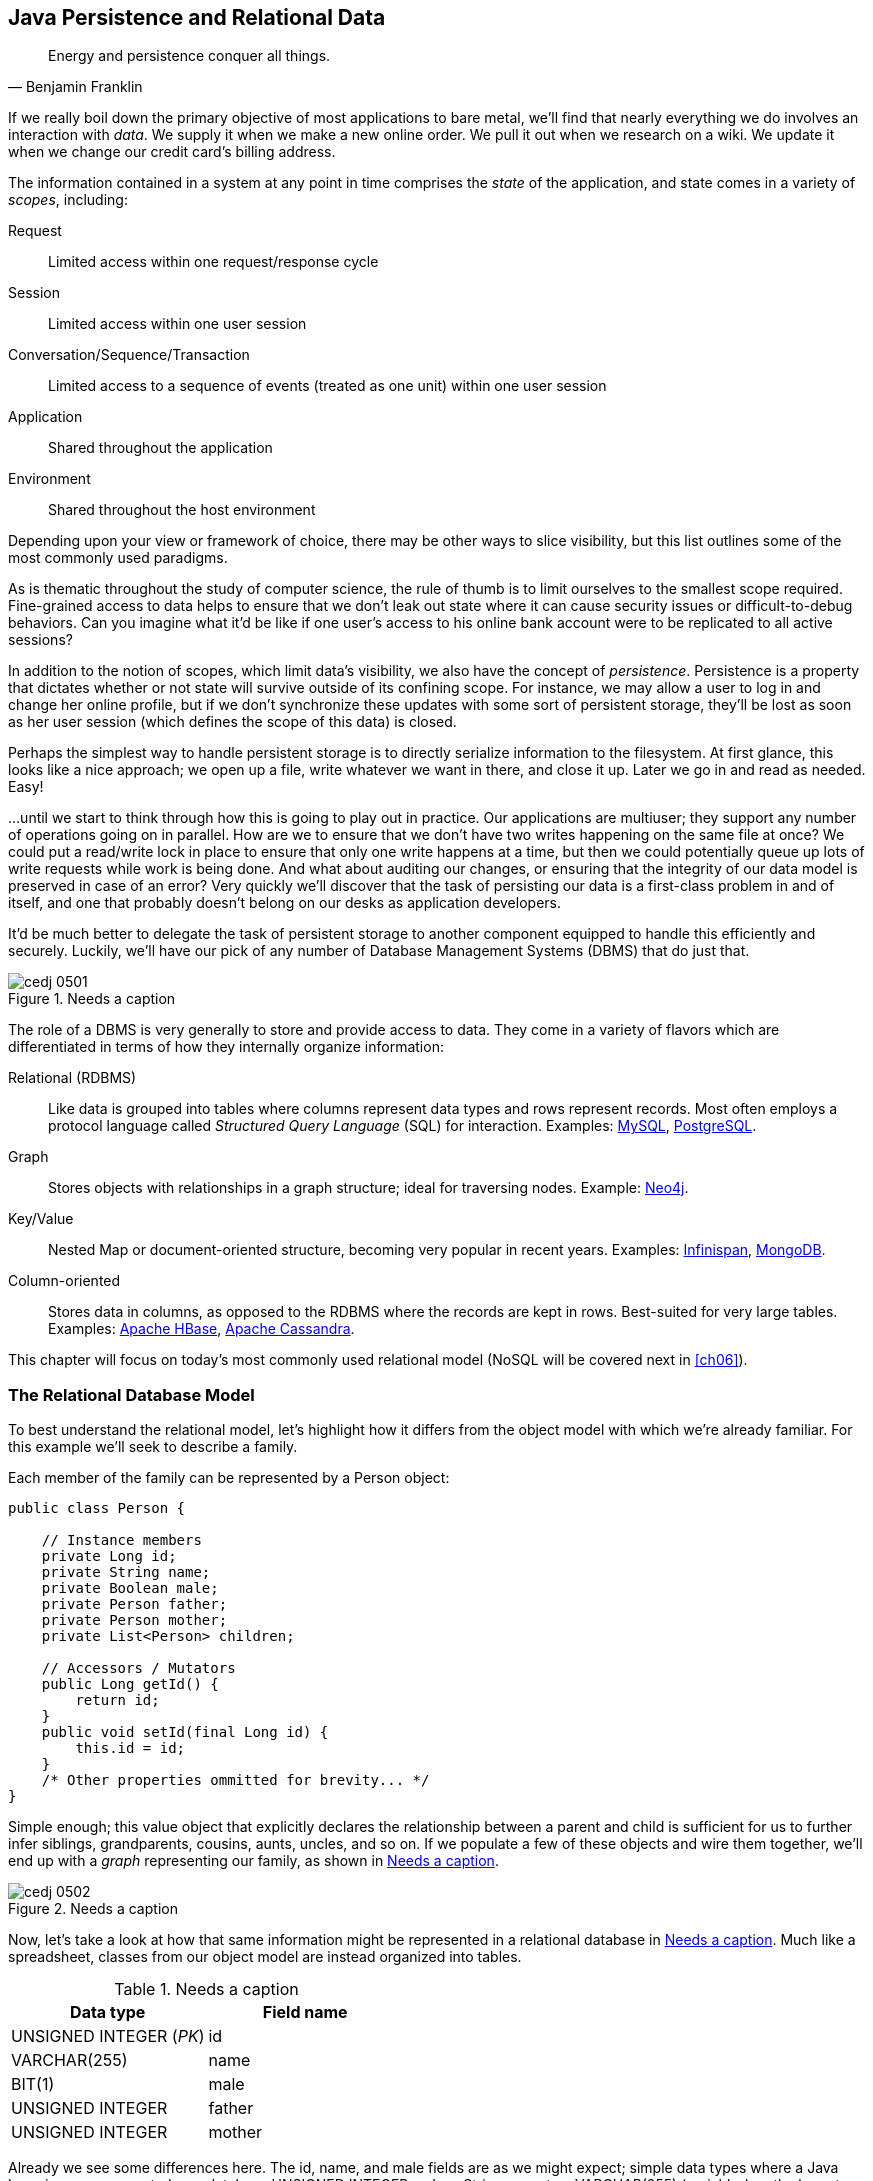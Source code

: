 [[ch05]]
== Java Persistence and Relational Data

[quote, Benjamin Franklin]
____
Energy and persistence conquer all things.
____

If we really boil down the primary objective of most applications to bare metal, we'll find that nearly everything we do involves an interaction with _data_.  We supply it when we make a new online order.  We pull it out when we research on a wiki.  We update it when we change our credit card's billing address.

The information contained in a system at any point in time comprises the _state_ of the application, and state comes in a variety of _scopes_, including:

Request:: Limited access within one request/response cycle
Session:: Limited access within one user session
Conversation/Sequence/Transaction:: Limited access to a sequence of events (treated as one unit) within one user session
Application:: Shared throughout the application
Environment:: Shared throughout the host environment

Depending upon your view or framework of choice, there may be other ways to slice visibility, but this list outlines some of the most commonly used paradigms.

As is thematic throughout the study of computer science, the rule of thumb is to limit ourselves to the smallest scope required.  Fine-grained access to data helps to ensure that we don't leak out state where it can cause security issues or difficult-to-debug behaviors.  Can you imagine what it'd be like if one user's access to his online bank account were to be replicated to all active sessions?

In addition to the notion of scopes, which limit data's visibility, we also have the concept of _persistence_.  Persistence is a property that dictates whether or not state will survive outside of its confining scope.  For instance, we may allow a user to log in and change her online profile, but if we don't synchronize these updates with some sort of persistent storage, they'll be lost as soon as her user session (which defines the scope of this data) is closed.

Perhaps the simplest way to handle persistent storage is to directly serialize information to the filesystem.  At first glance, this looks like a nice approach; we open up a file, write whatever we want in there, and close it up.  Later we go in and read as needed.  Easy!

...until we start to think through how this is going to play out in practice.  Our applications are multiuser; they support any number of operations going on in parallel.  How are we to ensure that we don't have two writes happening on the same file at once?  We could put a read/write lock in place to ensure that only one write happens at a time, but then we could potentially queue up lots of write requests while work is being done.  And what about auditing our changes, or ensuring that the integrity of our data model is preserved in case of an error?  Very quickly we'll discover that the task of persisting our data is a first-class problem in and of itself, and one that probably doesn't belong on our desks as application developers.

It'd be much better to delegate the task of persistent storage to another component equipped to handle this efficiently and securely.  Luckily, we'll have our pick of any number of Database Management Systems (DBMS) that do just that.

.Needs a caption
[[Figure5-1]]
image::images/cedj_0501.png[]

The role of a DBMS is very generally to store and provide access to data.  They come in a variety of flavors which are differentiated in terms of how they internally organize information:

Relational (RDBMS):: Like data is grouped into tables where columns represent data types and rows represent records.  Most often employs a protocol language called _Structured Query Language_ (SQL) for interaction.  Examples: http://www.mysql.com/[MySQL], http://www.postgresql.org/[PostgreSQL].
Graph:: Stores objects with relationships in a graph structure; ideal for traversing nodes.  Example: http://www.neo4j.org/[Neo4j].
Key/Value:: Nested Map or document-oriented structure, becoming very popular in recent years.  Examples: http://www.jboss.org/infinispan/[Infinispan], http://www.mongodb.org/[MongoDB].
Column-oriented:: Stores data in columns, as opposed to the RDBMS where the records are kept in rows.  Best-suited for very large tables.  Examples: http://hbase.apache.org/[Apache HBase], http://cassandra.apache.org/[Apache Cassandra].

This chapter will focus on today's most commonly used relational model (NoSQL will be covered next in <<ch06>>).

=== The Relational Database Model

To best understand the relational model, let's highlight how it differs from the object model with which we're already familiar.  For this example we'll seek to describe a family.

Each member of the family can be represented by a +Person+ object:

[source,java]
----
public class Person {

    // Instance members
    private Long id;
    private String name;
    private Boolean male;
    private Person father;
    private Person mother;
    private List<Person> children;

    // Accessors / Mutators
    public Long getId() {
        return id;
    }
    public void setId(final Long id) {
        this.id = id;
    }
    /* Other properties ommitted for brevity... */
}
----

Simple enough; this value object that explicitly declares the relationship between a parent and child is sufficient for us to further infer siblings, grandparents, cousins, aunts, uncles, and so on.  If we populate a few of these objects and wire them together, we'll end up with a _graph_ representing our family, as shown in <<Figure5-2>>.

.Needs a caption
[[Figure5-2]]
image::images/cedj_0502.png[]

Now, let's take a look at how that same information might be represented in a relational database in <<table5-1>>.  Much like a spreadsheet, classes from our object model are instead organized into tables.

.Needs a caption
[[table5-1]]
[options="header"]
|============
|*Data type*|*Field name*
|+UNSIGNED INTEGER+ (_PK_)|id
|+VARCHAR(255)+|name
|+BIT(1)+|male
|+UNSIGNED INTEGER+|father
|+UNSIGNED INTEGER+|mother
|============

Already we see some differences here.  The +id+, +name+, and +male+ fields are as we might expect; simple data types where a Java +Long+ is now represented as a database +UNSIGNED INTEGER+, a Java +String+ maps to a +VARCHAR(255)+ (variable-length character String with maximum length of 255), and a Java +Boolean+ becomes a +BIT+ type.  But instead of a direct reference to the +mother+ or +father+, instead we see the data type there is +UNSIGNED INTEGER+.  Why?

This is the defining characteristic of _relational_ in RDBMS.  These fields are in fact pointers to the _primary key_, or the identifying +id+ field of another record.  As such, they are called _foreign keys_.  So our data may look something like <<table5-2>>.

.Needs a caption
[[table5-2]]
[options="header"]
|==========
|id|name|male|father|mother
|1|Paternal Grandpa|1||
|2|Paternal Grandma|0||
|3|Dad|1|1|2
|4|Mom|0||
|5|Brother|1|3|4
|6|Sister|0|3|4
|==========

Note especially that there is no direct data reference to the children of a person in the relational model.  That's because this is the "many" side of a "one to many" relationship; one person may have many children and many children may have one father and one mother. Therefore, to find the children of a given person, we'd ask the database something like:

_"Please give me all the records where the 'mother' field is my ID if I'm not a male, and where the 'father' field is my ID if I am a male."_

Of course, the English language might be a bit more confusing than we'd like, so luckily we'd execute a query in SQL to handle this for us.  

=== The Java Persistence API

It's nice that a DBMS allows us to relieve ourselves of the details involving persistence, but introducing this separate data layer presents a few issues:

* Though SQL is an ANSI Standard, its use is not truly portable between RDBMS vendors.  In truth, each database product has its own dialect and extensions.
* The details of interacting with a database are vendor-dependent, though there are connection-only abstractions (drivers) in Java (for instance, Java Database Connectivity, or JDBC).
* The relational model used by the database doesn't map on its own to the object model we use in Java; this is called the _object/relational impedance mismatch_.

To address each of these problems, Java EE6 provides a specification called the _Java Persistence API_ (JPA), defined by http://bit.ly/1e84urW[JSR 317].  JPA is comprised of both an http://bit.ly/1e84sjL[API] for defining and interacting with entity objects and an SQL-like query language called _Java Persistence Query Language_ (JPQL) for portable interaction with a variety of database implementations.  Because JPA is itself a spec, a variety of open source–compliant implementations are available, including http://hibernate.org/[Hibernate], http://www.eclipse.org/eclipselink/[EclipseLink], and http://openjpa.apache.org/[OpenJPA].

So now our tiered data architecture may look something like <<Figure5-3>>.

.Needs a caption
[[Figure5-3]]
image::images/cedj_0503.png[]

[NOTE]
====
Though a full overview of this technology stack is beyond the scope of this book, we'll be sure to point you to enough resources and explain the basics of interacting with data via JPA that you'll be able to understand our application and test examples.  For readers interested in gaining better insight into JPA (and its parent, EJB), we recommend pass:[<emphasis><ulink role="orm:hideurl" url="http://shop.oreilly.com/product/9780596158033.do">Enterprise Java Beans 3.1, 6th Edition</ulink></emphasis>] by Andrew Lee Rubinger and Bill Burke (O'Reilly, 2010).
====

==== POJO Entities

Again, as Java developers we're used to interacting with objects and the classes that define them.  Therefore, JPA allows us to design our object model as we wish, and by sprinkling on some additional metadata (typically in the form of annotations, though XML may also be applied), we can tell our JPA provider enough for it to take care of the _object/relational mapping_ for us.  For instance, applying the +javax.persistence.Entity+ annotation atop a value object like our +Person+ class is enough to denote a JPA entity.  The data type mapping is largely inferred from our source Java types (though this can be overridden), and we define relationship fields using the +@javax.persistence.OneToOne+, +@javax.persistence.OneToMany+, and +@javax.persistence.ManyToMany+ annotations.  We'll see examples of this later in our application.

The important thing to keep in mind is the concept of _managed entities_.  Because JPA exposes a POJO programming model, consider the actions that this code might do upon an entity class +Person+:

[source,java]
----
Person person = new Person();
person.setName("Dick Hoyt");
----

OK, so very clearly we've created a new +Person+ instance and set his name.  The beauty of the POJO programming model is also its drawback; this is just a regular object.  Without some additional magic, there's no link to the persistence layer.  This coupling is done transparently for us, and the machine providing the voodoo is the JPA +EntityManager+.

http://bit.ly/MAXk9G[+javax.persistence.EntityManager+] is our hook to a defined _persistence unit_, our abstraction above the database.  By associating POJO entities with the +EntityManager+, they become monitored for changes such that any state differences that take place in the object will be reflected in persistent storage.  An object under such supervision is called _managed_.  Perhaps this is best illustrated by some examples:

[source,java]
----
Person person = entityManager.find(Person.class, 1L); // Look up "Person" with 
                                                      // Primary Key of 1
System.out.println("Got " + person); // This "person" instance is managed
person.setName("New Name"); // By changing the name of the person, 
                            // the database will be updated when 
                            // the EntityManager is flushed (likely when the  
                            // current transaction commits)
----

Here we perform a lookup of the entity by its primary key, modify its properties just as we would any other object, then let the +EntityManager+ worry about synchronizing the state changes with the underlying database.  Alternatively, we could manually attach and detach the POJO from being _managed_:

[source,java]
----
Person person = new Person();
person.setId(1L); // Just a POJO
managedPerson = entityManager.merge(person); // Sync the state with the existing 
                                             // persistence context
managedPerson.setName("New Name"); // Make a change which be eventually become 
                                   // propagated to the DB
entityManager.detach(managedPerson); // Make "managedPerson" unmanaged
managedPerson.setName("Just a POJO");  // This state change will *not* be 
                                       // propagated to the DB, as we're now 
                                       // unmanaged
----

=== Use Cases and Requirements

This is the first chapter in which we'll be dealing with the companion GeekSeek example application for the book; its purpose is to highlight all layers working in concert to fulfill the _user requirements_ dictated by each chapter.  From here out, we'll be pointing to selections from the GeekSeek application in order to showcase how we wire together the domain, application, view, and test layers in a cohesive, usable project.

As we proceed, we'll note each file so that you can draw references between the text and the deployable example.  We're firm believers that you best learn by doing (or at least exploring real code), so we invite you to dig in and run the examples as we go along.

Testing is a first-class citizen in verifying that our development is done correctly, so, for instance, in this chapter we'll be focusing on interactions with persistent data.  Before we can hope to arrive at any solutions, it's important to clearly identify the problem domain.  Each subsequent chapter will first outline the goals we're looking to address.

==== User Perspective

Our users are going to have to perform a series of _CRUD_ (Create, Read, Update, Delete) operations upon the entities that drive our application's data.  As such, we've defined a set of user-centric requirements:

----
As a User, I should be able to:
...add a Conference.
...add a Session.
...view a Conference.
...view a Session.
...change a Conference.
...change a Session.
...remove a Conference.
...remove a Session.
----

Quite simple (and maybe even redundant!) when put in these terms, especially for this persistence example.  However, it's wise to get into the habit of thinking about features from a user perspective; this technique will come in quite handy later on when, in more complex cases, it'll be easy to get mired in the implementation specifics of providing a feature, and we don't want to lose track of the _real_ goal we're aiming to deliver.

To state even more generally:

----
As a User, I should be able to Create, Read, Update, and Delete Conference and
Session types.
----

Of course, we have some other requirements that do not pertain to the user perspective.

==== Technical Concerns

As noted in the introduction, the issue of data persistence is not trivial.  We must ensure that our solution will address:

* Concurrent access
* Multiuser access
* Fault-tolerance

These constraints upon the environment will help to inform our implementation choices.  Again, explicitly stating these issues may seem obvious, but our experience teaches that sometimes we get so comfortable with an implementation choice that we may not first stop to think if it's even appropriate!  For instance, a news or blogging site that has a high read-to-write ratio may not even need to worry about concurrency if the application can support stale data safely.  In that case, we might not even need transactions, and bypassing that implementation choice can lead to great gains in performance.

In GeekSeek, however, we'll want to ensure that users are seeing up-to-date information that's consistent, and that implies a properly synchronized data source guarded by transactions.

=== Implementation

Given our user and technical concerns, the Java EE stack using JPA described earlier will do a satisfactory job toward meeting our requirements.  And there's an added benefit: by using frameworks designed to relieve the application developer of complicated programming, we'll end up writing a lot less code.  This will help us to reduce the _conceptual weight_ of our code and ease maintenance over the long run.  The slices of Java EE that we'll use specifically include: 

* Java Transaction API (JTA)
* Enterprise JavaBeans (EJB, http://bit.ly/MAYJwZ[JSR 318])
* JPA

Transactions are a wide subject that merits its own book when dealing with the mechanics of implementing a viable transactional engine.  For us as users, however, the rules are remarkably simple.  We'll imagine a transaction is a set of code that runs within a block.  The instructions that are executed within this block must adhere to the _ACID_ properties--Atomicity, Consistency, Isolation, and Durability:

Atomicity:: The instructions in the block act as one unit; they either succeed (_commit_) or fail (_rollback_) together.
Consistency:: All resources associated with the transaction (in this case, our database) will always be in a legal, viable state.  For instance, a foreign key field will always point to a valid primary key.  These rules are typically enforced by the transactional resource (again, our database).
Isolation:: Actions taken upon transactional resources within a `Tx` block will _not_ be seen outside the scope of the current transaction until and unless the transaction has successfully committed.
Durability:: Once committed, the state of a transactional resource will not revert back or lose data.

Enterprise JavaBeans, or EJBs, enjoy close integration with JTA, so we won't have to touch much of the transactional engine directly.  By managing our JPA entities through an +EntityManager+ that is encapsulated inside a transactional EJB, we'll get the benefits of transaction demarcation and management for free.

Persistence is a case that's well-understood by and lives at the heart of most Java EE applications, and these standards have been built specifically with our kind of use case in mind.  What's left for us is to sanely tie the pieces together, but not before we consider that the runtime is not the only thing with which we should be concerned.

==== Entity Objects

There are a few common fields we'll want from each of our entities and ultimately the tables they represent.  All will have a primary key (ID), a created and last modified +Date+.  To avoid duplication of code, we'll create a base class from which our entities may extend; this is provided by +org.cedj.geekseek.domain.persistence.model.BaseEntity+:

[source,java]
----
@MappedSuperclass
public abstract class BaseEntity 
  implements Identifiable, Timestampable, Serializable {
----

The +@javax.persistence.MappedSuperclass+ annotation signals that there will be no separate table strategy for this class; its fields will be reflected directly in the tables defined by its subclasses.

We'll also want to fulfill the contract of +org.cedj.app.domain.model.Identifiable+, which mandates we provide the following:

[source,java]
----
/**
 * @return The primary key, or ID, of this entity
 */
String getId();
----

Objects of type +Identifiable+ simply have an ID, which is a primary key.

Similarly, we'll be +org.cedj.geekseek.domain.model.Timestampable+, which notes that we provide support for the following timestamps:

[source,java]
----
/**
 * @return the Date when this Entity was created
 */
Date getCreated();

/**
 * Returns the LastUpdated, or the Created Date
 * if this Entity has never been updated.
 *
 * @return the Date when this Entity was last modified
 */
Date getLastModified();
----

+BaseEntity+ will therefore contain fields and JPA metadata to reflect these contracts:

[source,java]
----
@Id
private String id;

@Temporal(TemporalType.TIMESTAMP)
private Date created = new Date();

@Temporal(TemporalType.TIMESTAMP)
private Date updated;
----

You'll notice a few interesting bits in play here.

We denote the +id+ field as our primary key by use of the +@javax.persistence.Id+ annotation.

+@javax.persistence.Temporal+ is required by JPA upon +Date+ and +Calendar+ fields that are persistent.

We're primarily concerned with the introduction of our +Conference+ and +Session+ entities; a +Conference+ may have many +Session+ objects associated with it.  So +org.cedj.app.domain.conference.model.Conference+ looks a bit like this:

[source,java]
----
@Entity
public class Conference extends BaseEntity {
----

Our class definition indicates that we'll be a JPA entity through use of the +@javax.persistence.Entity+ annotation.  We'll extend the +Timestampable+ and +Identifiable+ support from our +BaseEntity+.

Next we can put in place the fields holding the state for +Conference+:

[source,java]
----
    private static final long serialVersionUID = 1L;

    private String name;

    private String tagLine;

    @Embedded
    private Duration duration;

    @OneToMany(fetch = FetchType.EAGER, orphanRemoval = true, 
    mappedBy = "conference", cascade = CascadeType.ALL)
    private Set<Session> sessions;

    public Conference() {
        this.id = UUID.randomUUID().toString();
    }
----

The +duration+ field is +@javax.persistence.Embedded+, used to signal a complex object type that will decompose into further fields (columns) when mapped to relational persistence.  +org.cedj.app.domain.conference.model.Duration+ looks like:

[source,java]
----
public class Duration implements Serializable {

    private static final long serialVersionUID = 1L;

    private Date start;

    private Date end;

    // hidden constructor for Persistence
    Duration() {
    }

    public Duration(Date start, Date end) {
        requireNonNull(start, "Start must be specified");
        requireNonNull(end, "End must be specified");
        if (end.before(start)) {
            throw new IllegalArgumentException("End can not be before Start");
        }
        this.start = (Date)start.clone();
        this.end = (Date)end.clone();
    }

    public Date getEnd() {
        return (Date) end.clone();
    }

    public Date getStart() {
        return (Date) start.clone();
    }

    public Integer getNumberOfDays() {
        return -1;
    }

    public Integer getNumberOfHours() {
        return -1;
    }
}
----

+Conference+ also has a relationship with +Session+ as denoted by the +@OneToMany+ annotation.  This is a bidirectional relationship; we perform the object association in both the +Conference+ and +Session+ classes.

Let's define the constructors that will be used to create new instances:

[source,java]
----
    // JPA
    protected Conference() {}

    public Conference(String name, String tagLine, Duration duration) {
        super(UUID.randomUUID().toString());
        requireNonNull(name, "Name must be specified)");
        requireNonNull(tagLine, "TagLine must be specified");
        requireNonNull(duration, "Duration must be specified");
        this.name = name;
        this.tagLine = tagLine;
        this.duration = duration;
    }
----

A no-argument constructor is required by JPA, so we'll provide one, albeit with +protected+ visibility so we won't encourage users to call upon it.  

Now we can flush out the accessors/mutators of this POJO entity, applying some intelligent defaults along the way:

[source,java]
----
    public String getName() {
        return name;
    }

    public Conference setName(String name) {
        requireNonNull(name, "Name must be specified)");
        this.name = name;
        return this;
    }

    public String getTagLine() {
        return tagLine;
    }

    public Conference setTagLine(String tagLine) {
        requireNonNull(tagLine, "TagLine must be specified");
        this.tagLine = tagLine;
        return this;
    }

    public Conference setDuration(Duration duration) {
        requireNonNull(duration, "Duration must be specified");
        this.duration = duration;
        return this;
    }

    public Duration getDuration() {
        return duration;
    }

    public Set<Session> getSessions() {
        if (sessions == null) {
            this.sessions = new HashSet<Session>();
        }
        return Collections.unmodifiableSet(sessions);
    }

    public Conference addSession(Session session) {
        requireNonNull(session, "Session must be specified");
        if (sessions == null) {
            this.sessions = new HashSet<Session>();
        }
        sessions.add(session);
        session.setConference(this);
        return this;
    }

    public void removeSession(Session session) {
        if(session == null) {
            return;
        }
        if (sessions.remove(session)) {
            session.setConference(null);
        }
    }
}
----

Similar in form to the +Conference+ entity, +org.cedj.app.domain.conference.model.Session+ looks like:

[source,java]
----
@Entity
public class Session extends BaseEntity {

    @Lob
    private String outline;

    @ManyToOne
    private Conference conference;

    // ... redundant bits omitted

    @PreRemove
    public void removeConferenceRef() {
        if(conference != null) {
            conference.removeSession(this);
        }
    }
}
----

We'll allow an outline for the session of arbitrary size, permitted by the +@Lob+ annotation.  

At this end of the relationship between +Session+ and +Conference+, you'll see that a +Session+ is associated with a +Conference+ via the +ManyToOne+ annotation.

We've also introduced a _callback handler_ to ensure that before a +Session+ entity is removed, we also remove the association it has with a +Conference+ so that we aren't left with _orphan_ references.


==== Repository EJBs

The "Repository" EJBs are where we'll define the operations that may be taken by the user with respect to our entities.  Strictly speaking, they define the verbs "Store," "Get," and "Remove."

Because we want to completely decouple these persistent actions from JPA, we'll define an interface to abstract out the verbs from the implementations.  Later on, we'll want to provide mechanisms that fulfill these responsibilities in both RDBMS and other NoSQL variants.  Our contract is in +org.cedj.geekseek.domain.Repository+:

[source,java]
----
public interface Repository<T extends Identifiable> {

    Class<T> getType();

    T store(T entity);

    T get(String id);

    void remove(T entity);
}
----

This means that for any +Identifiable+ type, we'll be able to obtain the concrete class type, store the entity, and get and remove it from the database.  In JPA, we do this via an +EntityManager+, so we can write a base class to support these operations for all JPA entities. The following is from +org.cedj.geekseek.domain.persistence.PersistenceRepository+:

[source,java]
----
public abstract class PersistenceRepository<T extends Identifiable> 
    implements Repository<T> {

    @PersistenceContext
    private EntityManager manager;

    private Class<T> type;

    public PersistenceRepository(Class<T> type) {
        this.type = type;
    }

    @Override
    public Class<T> getType() {
        return type;
    }

    @Override
    public T store(T entity) {
        T merged = merge(entity);
        manager.persist(merged);
        return merged;
    }

    @Override
    public T get(String id) {
        return manager.find(type, id);
    }

    @Override
    public void remove(T entity) {
        manager.remove(merge(entity));
    }

    private T merge(T entity) {
        return manager.merge(entity);
    }

    protected EntityManager getManager() {
        return manager;
    }
}
----

An instance member of this class is our +EntityManager+, which is injected via the +@PersistenceContext+ annotation and will be used to carry out the public business methods +store+ (Create), +remove+ (Delete), and +get+ (Read).  Update is handled by simply reading in an entity, then making any changes to that object's state.  The application server will propagate these state changes to persistent storage when the transaction commits (i.e., a transactional business method invocation completes successfully).

We can now extend this behavior with a concrete class and supply the requisite EJB annotations easily; for instance, +org.cedj.geekseek.domain.conference.ConferenceRepository+:

[source,java]
----
@Stateless
@LocalBean
@Typed(ConferenceRepository.class)
@TransactionAttribute(TransactionAttributeType.REQUIRED)
public class ConferenceRepository extends PersistenceRepository<Conference> {

    public ConferenceRepository() {
        super(Conference.class);
    }
}
----

Despite the small amount of code here, there's a lot of utility going on.

The +Stateless+ annotation defines this class as an EJB, a Stateless Session Bean, meaning that the application server may create and destroy instances at will, and a client should not count on ever receiving any particular instance.  +@LocalBean+ indicates that this EJB has no _business interface_; clients may call upon +ConferenceRepository+ methods directly.

The +TransactionAttribute+ annotation and its +REQUIRED+ value on the class level notes that every method invocation upon one of the business methods exposed by the EJB will run in a transaction.  That means that if a transaction does not exist one will be created, and if there's currently a transaction in flight, it will be used.

The +@Typed+ annotation from CDI is explained best by the +ConferenceRepository+ JavaDocs:

[source,java]
----
/**
 * This EJB is @Typed to a specific type to avoid being picked up by
 * CDI under Repository<Conference> due to limitations/error in the CDI EJB
 * interactions. A EJB Beans is always resolved as Repository<T>, which means
 * two EJBs that implements the Repository interface both respond to
 * the InjectionPoint @Inject Repository<X> and making the InjectionPoint
 * ambiguous.
 *
 * As a WorkAround we wrap the EJB that has Transactional properties in CDI bean
 * that can be used by the Type system. The EJB is to be considered a internal
 * implementation detail. The CDI Type provided by the 
 * ConferenceCDIDelegateRepository is the real Repository api.
 */
----

=== Requirement Test Scenarios

Of course the runtime will be the executable code of our application.  However, the theme of this book is in _testable development_, and we'll be focusing on proof through automated tests.  To that end, every user and technical requirement we identify will be matched to a test that will ensure that functions are producing the correct results during the development cycle.

In this case, we need to create coverage to ensure that we can:

* Perform CRUD operations on the `Conference` and `Session` entities
** Execute operations against known data sets and validate the results
* Exercise our transaction handling
** Commits should result in entity object state flushed to persistent storage
** Rollbacks (when a commit fails) result in no changes to persistent storage

==== Test Setup

Our tests will be taking advantage of the http://bit.ly/MB0wCg[_Arquillian Persistence Extension_], which is created to aid in writing tests where the persistence layer is involved.  It supports the following features:

* Wrapping each test in the separated transaction.
* Seeding database using:
** DBUnit with XML, XLS, YAML, and JSON supported as data set formats.
** Custom SQL scripts.
** Comparing database state at the end of the test using given data sets (with column exclusion).

Creating ad-hoc object graphs in the test code is often too verbose and makes it harder to read the tests themselves.  The Arquillian Persistence Extension provides alternatives to set database fixtures to be used for the given test.

Adding transactional support to these tests is fairly straightforward.  If that's all you need, simply put a +@Transactional+ annotation either on the test you want to be wrapped in the transaction or on the test class (which will result in all tests running in their own transactions).  The following modes are supported:

+COMMIT+:: Each test will be finished with commit operation. This is default behavior.
+ROLLBACK+:: At the end of the test execution, rollback will be performed.
+DISABLED+:: If you have enabled transactional support at the test class level, marking a given test with this mode will simply run it without the transaction.

We'll start by defining the Arquillian Persistence Extension in the +dependencyManagement+ section of our parent POM:

+code/application/pom.xml+:
[source,xml]
----
  <properties>
    <version.arquillian_persistence>1.0.0.Alpha6</version.arquillian_persistence>
    ...
  </properties>

  ...

  <dependencyManagement>
    <dependencies>
      <dependency>
        <groupId>org.jboss.arquillian.extension</groupId>
        <artifactId>arquillian-persistence-impl</artifactId>
        <version>${version.arquillian_persistence}</version>
        <scope>test</scope>
      </dependency>
      ...
    </dependencies>
  </dependencyManagement>
----

And we'll also enable this in the +dependencies+ section of the POMs of the projects in which we'll be using the extension:

+code/application/domain/pom.xml+:
[source,xml]
----
  <dependencies>
    <dependency>
      <groupId>org.jboss.arquillian.extension</groupId>
      <artifactId>arquillian-persistence-impl</artifactId>
      <scope>test</scope>
    </dependency>
    ...
  </dependencies>
----

Database configuration for tests powered by the Persistence Extension is done via the same mechanism as is used for the runtime: the _persistence.xml_ configuration file.  For instance, we supply a persistence descriptor in +org.cedj.geekseek.domain.persistence.test.integration.PersistenceDeployments+:

[source,java]
----
public static PersistenceDescriptor descriptor() {
        return Descriptors.create(PersistenceDescriptor.class)
                .createPersistenceUnit()
                    .name("test")
                    .getOrCreateProperties()
                        .createProperty()
                            .name("hibernate.hbm2ddl.auto")
                            .value("create-drop").up()
                        .createProperty()
                            .name("hibernate.show_sql")
                            .value("true").up().up()
                    .jtaDataSource("java:jboss/datasources/ExampleDS").up();
    }
----

==== CRUD Tests

With our setup and objectives clearly in place, we'd like to assert that the CRUD operations against our +Repository+ implementations hold up.  For instance, the +org.cedj.geekseek.domain.conference.test.integration.ConferenceTestCase+ contains a series of tests that aim to do just that, and are backed by the Arquillian Persistence Extension.  

First, the test class definition:

[source,java]
----
@Transactional(TransactionMode.COMMIT)
@RunWith(Arquillian.class)
public class ConferenceTestCase {
----

This is a plain class with no parent, and will be executed by Arquillian using the JUnit +@RunWith+ annotation, passing along +Arquillian.class+ as the test runner.

The +@Transactional+ annotation from the Arquillian Transaction Extension (a dependency of the Persistence Extension) notes that we'll be running each test method in a transaction, and committing the result upon completion.

Next we'll define a ShrinkWrap +@Deployment+ that will be deployed onto the backing server as our application under test:

[source,java]
----
    @Deployment
    public static WebArchive deploy() {
        return ShrinkWrap.create(WebArchive.class)
            .addAsLibraries(
                ConferenceDeployments.conference().addClasses(
                  ConferenceTestCase.class, 
                  TestUtils.class)
                    .addAsManifestResource(new StringAsset(
                        PersistenceDeployments.descriptor().exportAsString()), 
                          "persistence.xml")
                    .addAsManifestResource(
                      new File("src/main/resources/META-INF/beans.xml")))
            .addAsWebInfResource(EmptyAsset.INSTANCE, "beans.xml");
    }
----

This will create a WAR of a structure similar to:

----
a23508c0-974e-4ae3-a609-cc532828e6c4.war:
/WEB-INF/
/WEB-INF/lib/
/WEB-INF/lib/c2c1eaf4-4f80-49ce-875b-5090cc6dcc7c.jar
/WEB-INF/beans.xml
----

The nested JAR in _WEB-INF/lib_ are our own libraries under test, which include the core deployments, the +ConferenceRepository+, and their dependencies.

We'll now be able to use Arquillian to inject the +ConferenceRepository+ right into the test instance, which will be executed inside the deployment on the server.  This makes it a local reference to the runtime code:

[source,java]
----
    @Inject
    private Repository<Conference> repository;
----

Our tests will use this repository to interact with persistent storage.

We can also set a few flags to note whether our create and remove JPA events are fired:

[source,java]
----
    // these fields are static because Events observed by this TestClass are not
    // are not observed on the same TestClass instance as @Test is running.
    private static boolean createdEventFired = false;
    private static boolean removedEventFired = false;
----

And we'll put some methods in place to observe the JPA create events and set the flags.  Because our test is _itself_ a CDI bean, we can use the CDI +@Observes+ annotation to listen in:

[source,java]
----
    public void createdEventFired(@Observes @Created Conference conference) {
        createdEventFired = true;
    }

    public void removedEventFired(@Observes @Removed Conference conference) {
        removedEventFired = true;
    }
----

+@Created+ and +@Removed+ are our own CDI qualifiers, defined like so:

[source,java]
----
@Qualifier
@Target({ElementType.FIELD, ElementType.PARAMETER})
@Retention(RetentionPolicy.RUNTIME)
public @interface Created {

    public static class Literal extends AnnotationLiteral<Created> {
        private static final long serialVersionUID = 1L;
    }
}
----

Now we're set to run some tests.  The first one will ensure we can create a conference:

[source,java]
----

    // Story: As a User I should be able to create a Conference
    @Test
    @ShouldMatchDataSet(value = { "conference.yml" }, excludeColumns = { "*id" })
    public void shouldBeAbleToCreateConference() {

        Conference conference = createConference();

        repository.store(conference);
        Assert.assertTrue(createdEventFired);
    }

    public static Conference createConference() {
        Conference conference = new Conference(
            "Devoxx Belgium 2013",
            "We Code In Peace",
            new Duration(toDate(2013, 11, 11), toDate(2013, 11, 15)));
        return conference;
    }
----

Because we'll check that the flag was set based upon the CDI +@Observes+ support, we can be sure that the conference was in fact created.  Additionally, we use the +@ShouldMatchDataSet+ annotation from the Arquillian Persistence Extension to check that the values in the DB are in the expected form, given the contents of the _conference.xml_ file, which looks like:

----
conference:
  - id: CA
    name: Devoxx Belgium 2013
    tagLine: We Code In Peace
    start: 2013-11-11 00:00:00.0
    end: 2013-11-15 00:00:00.0
----

In this manner, we can more easily check that data is making its way to and from the persistence layer intact, with an easier syntax to define the values we'll expect to find.  This also frees us from writing a lot of assertions on each individual field of every entry in the DB, and makes for much easier automated checking of large data sets.

Our test class has similar methods to enforce related behaviors mandated by our requirements:

[source,java]
----
    // Story: As a User I should be able to create a Conference with a Session
    @Test
    @ShouldMatchDataSet(value = { "conference.yml", "session.yml" }, 
    excludeColumns = { "*id" })
    public void shouldBeAbleToCreateConferenceWithSession(){...}


    // Story: As a User I should be able to add a Session to a existing Conference
    @Test
    @UsingDataSet("conference.yml")
    @ShouldMatchDataSet(value = { "conference.yml", "session.yml" }, 
    excludeColumns = { "*id" })
    public void shouldBeAbleToAddSessionToConference() {...}

    // Story: As a User I should be able to remove a Conference
    @Test
    @UsingDataSet("conference.yml")
    @ShouldMatchDataSet("conference_empty.yml")
    public void shouldBeAbleToRemoveConference() {...}


    // Story: As a User I should be able to remove a Session from a Conference
    @Test
    @UsingDataSet({ "conference.yml", "session.yml" })
    @ShouldMatchDataSet({ "conference.yml", "session_empty.yml" })
    public void shouldBeAbleToRemoveConferenceWithSession(){...}

    // Story: As a User I should be able to change a Conference
    @Test
    @UsingDataSet("conference.yml")
    @ShouldMatchDataSet(value = { "conference_updated.yml" })
    public void shouldBeAbleToChangeConference() {...}


    // Story: As a User I should be able to change a Session
    @Test
    @UsingDataSet({ "conference.yml", "session.yml" })
    @ShouldMatchDataSet(value = { "conference.yml", "session_updated.yml" })
    public void shouldBeAbleToChangeSession() {...}
----

By using Arquillian's injection facilities along with the additional transactions and data-checking support offered by the Persistence Extension, we can, with very little test logic, perform powerful assertions that validate our data is making its way to the real persistence layer without the use of mock objects.
